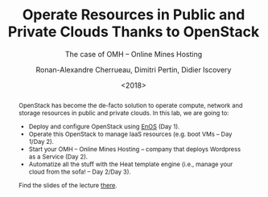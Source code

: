 #+TITLE: Operate Resources in Public and Private Clouds
#+TITLE: Thanks to OpenStack
#+SUBTITLE: The case of OMH -- Online Mines Hosting
#+AUTHOR: Ronan-Alexandre Cherrueau, Dimitri Pertin, Didier Iscovery
#+EMAIL: {firstname.lastname}@inria.fr
#+DATE: <2018>

#+LANGUAGE: en
#+OPTIONS: ':t
#+OPTIONS: email:t
#+OPTIONS: toc:nil

#+MACRO: eg /e.g./,
#+MACRO: ie /i.e./,
#+MACRO: i18n /$1/ (en anglais, $2)

#+LINK_UP: http://enos.irisa.fr/tp-imt/index.html
#+LINK_HOME: http://enos.irisa.fr/tp-imt/index.html

#+BEGIN_abstract
OpenStack has become the de-facto solution to operate compute, network
and storage resources in public and private clouds. In this lab, we
are going to:
- Deploy and configure OpenStack using
  [[https://github.com/BeyondTheClouds/enos][EnOS]] (Day 1).
- Operate this OpenStack to manage IaaS resources (e.g. boot VMs --
  Day 1/Day 2).
- Start your OMH -- Online Mines Hosting -- company that deploys
  Wordpress as a Service (Day 2).
- Automatize all the stuff with the Heat template engine (i.e., manage
  your cloud from the sofa! -- Day 2/Day 3).

Find the slides of the lecture [[http://enos.irisa.fr/tp-polytech/openstack-slides.pdf][there]].
#+END_abstract
